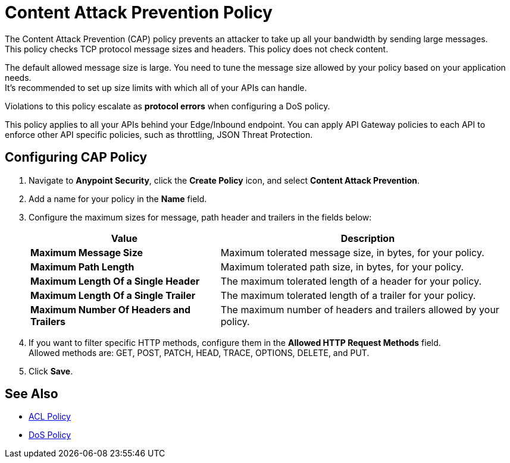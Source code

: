 = Content Attack Prevention Policy

The Content Attack Prevention (CAP) policy prevents an attacker to take up all your bandwidth by sending large messages. +
This policy checks TCP protocol message sizes and headers. This policy does not check content.

The default allowed message size is large. You need to tune the message size allowed by your policy based on your application needs. +
It's recommended to set up size limits with which all of your APIs can handle.

Violations to this policy escalate as *protocol errors* when configuring a DoS policy.

This policy applies to all your APIs behind your Edge/Inbound endpoint. You can apply API Gateway policies to each API to enforce other API specific policies, such as throttling, JSON Threat Protection.

== Configuring CAP Policy

. Navigate to *Anypoint Security*, click the *Create Policy* icon, and select *Content Attack Prevention*.
. Add a name for your policy in the *Name* field.
. Configure the maximum sizes for message, path header and trailers in the fields below:
+
[%header%autowidth.spread,cols="a,a"]
|===
|Value |Description
|*Maximum Message Size* | Maximum tolerated message size, in bytes, for your policy.
|*Maximum Path Length* | Maximum tolerated path size, in bytes, for your policy.
|*Maximum Length Of a Single Header* | The maximum tolerated length of a header for your policy.
|*Maximum Length Of a Single Trailer* | The maximum tolerated length of a trailer for your policy.
|*Maximum Number Of Headers and Trailers* | The maximum number of headers and trailers allowed by your policy.
|===
. If you want to filter specific HTTP methods, configure them in the *Allowed HTTP Request Methods* field. +
Allowed methods are: GET, POST, PATCH, HEAD, TRACE, OPTIONS, DELETE, and PUT.
. Click *Save*.

== See Also

* xref:acl-policy.adoc[ACL Policy]
* xref:dos-policy.adoc[DoS Policy]
